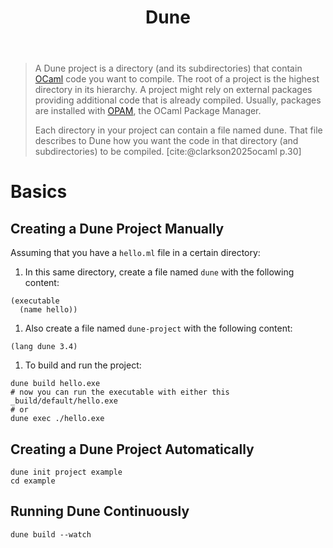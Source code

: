 :PROPERTIES:
:ID:       ec5997ac-fe15-4e3e-ba6e-d50c7675210f
:END:
#+title: Dune
#+filetags: :ocaml:

#+begin_quote
A Dune project is a directory (and its subdirectories) that contain [[id:3a8d5cf5-9b6c-4995-b7f0-b2218e52bd01][OCaml]] code
you want to compile. The root of a project is the highest directory in its
hierarchy. A project might rely on external packages providing additional code
that is already compiled. Usually, packages are installed with [[id:640be2cb-76b5-40d5-ae74-61718086f6c6][OPAM]], the OCaml
Package Manager.

Each directory in your project can contain a file named dune. That file
describes to Dune how you want the code in that directory (and subdirectories)
to be compiled. [cite:@clarkson2025ocaml p.30]
#+end_quote

* Basics

** Creating a Dune Project Manually

Assuming that you have a ~hello.ml~ file in a certain directory:

1. In this same directory, create a file named ~dune~ with the following content:

#+begin_src
 (executable
   (name hello))
#+end_src

2. Also create a file named ~dune-project~ with the following content:

#+begin_src
  (lang dune 3.4)
#+end_src


3. To build and run the project:

#+begin_src shell
  dune build hello.exe
  # now you can run the executable with either this
  _build/default/hello.exe
  # or
  dune exec ./hello.exe
#+end_src


** Creating a Dune Project Automatically

#+begin_src shell
  dune init project example
  cd example
#+end_src

** Running Dune Continuously

#+begin_src shell
  dune build --watch
#+end_src

